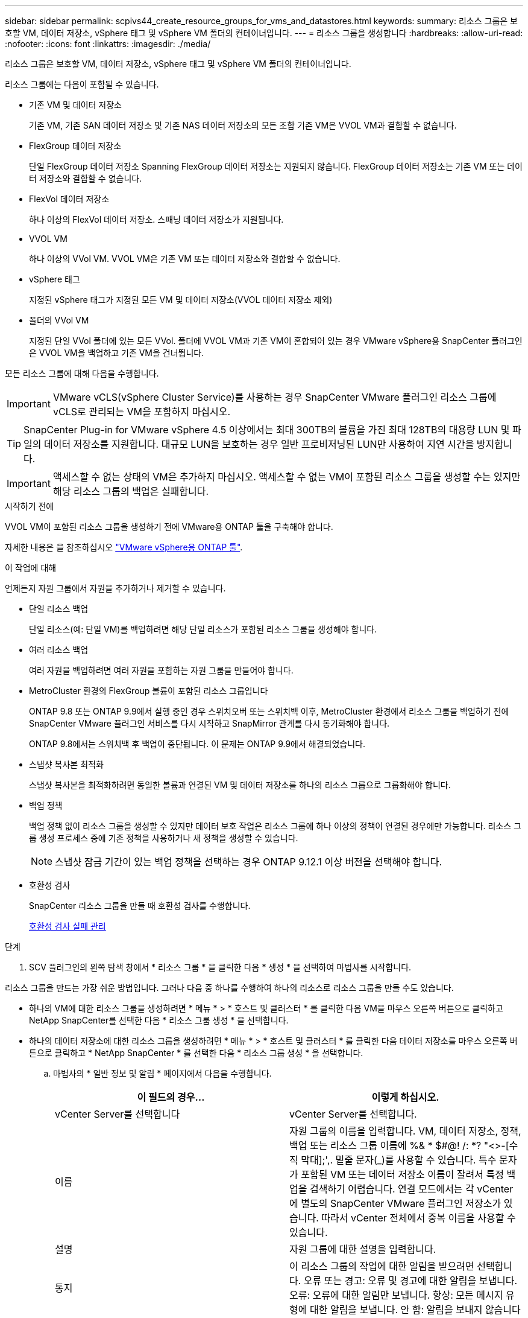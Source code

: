 ---
sidebar: sidebar 
permalink: scpivs44_create_resource_groups_for_vms_and_datastores.html 
keywords:  
summary: 리소스 그룹은 보호할 VM, 데이터 저장소, vSphere 태그 및 vSphere VM 폴더의 컨테이너입니다. 
---
= 리소스 그룹을 생성합니다
:hardbreaks:
:allow-uri-read: 
:nofooter: 
:icons: font
:linkattrs: 
:imagesdir: ./media/


[role="lead"]
리소스 그룹은 보호할 VM, 데이터 저장소, vSphere 태그 및 vSphere VM 폴더의 컨테이너입니다.

리소스 그룹에는 다음이 포함될 수 있습니다.

* 기존 VM 및 데이터 저장소
+
기존 VM, 기존 SAN 데이터 저장소 및 기존 NAS 데이터 저장소의 모든 조합 기존 VM은 VVOL VM과 결합할 수 없습니다.

* FlexGroup 데이터 저장소
+
단일 FlexGroup 데이터 저장소 Spanning FlexGroup 데이터 저장소는 지원되지 않습니다. FlexGroup 데이터 저장소는 기존 VM 또는 데이터 저장소와 결합할 수 없습니다.

* FlexVol 데이터 저장소
+
하나 이상의 FlexVol 데이터 저장소. 스패닝 데이터 저장소가 지원됩니다.

* VVOL VM
+
하나 이상의 VVol VM. VVOL VM은 기존 VM 또는 데이터 저장소와 결합할 수 없습니다.

* vSphere 태그
+
지정된 vSphere 태그가 지정된 모든 VM 및 데이터 저장소(VVOL 데이터 저장소 제외)

* 폴더의 VVol VM
+
지정된 단일 VVol 폴더에 있는 모든 VVol. 폴더에 VVOL VM과 기존 VM이 혼합되어 있는 경우 VMware vSphere용 SnapCenter 플러그인은 VVOL VM을 백업하고 기존 VM을 건너뜁니다.



모든 리소스 그룹에 대해 다음을 수행합니다.


IMPORTANT: VMware vCLS(vSphere Cluster Service)를 사용하는 경우 SnapCenter VMware 플러그인 리소스 그룹에 vCLS로 관리되는 VM을 포함하지 마십시오.


TIP: SnapCenter Plug-in for VMware vSphere 4.5 이상에서는 최대 300TB의 볼륨을 가진 최대 128TB의 대용량 LUN 및 파일의 데이터 저장소를 지원합니다. 대규모 LUN을 보호하는 경우 일반 프로비저닝된 LUN만 사용하여 지연 시간을 방지합니다.


IMPORTANT: 액세스할 수 없는 상태의 VM은 추가하지 마십시오. 액세스할 수 없는 VM이 포함된 리소스 그룹을 생성할 수는 있지만 해당 리소스 그룹의 백업은 실패합니다.

.시작하기 전에
VVOL VM이 포함된 리소스 그룹을 생성하기 전에 VMware용 ONTAP 툴을 구축해야 합니다.

자세한 내용은 을 참조하십시오 https://docs.netapp.com/us-en/ontap-tools-vmware-vsphere/index.html["VMware vSphere용 ONTAP 툴"^].

.이 작업에 대해
언제든지 자원 그룹에서 자원을 추가하거나 제거할 수 있습니다.

* 단일 리소스 백업
+
단일 리소스(예: 단일 VM)를 백업하려면 해당 단일 리소스가 포함된 리소스 그룹을 생성해야 합니다.

* 여러 리소스 백업
+
여러 자원을 백업하려면 여러 자원을 포함하는 자원 그룹을 만들어야 합니다.

* MetroCluster 환경의 FlexGroup 볼륨이 포함된 리소스 그룹입니다
+
ONTAP 9.8 또는 ONTAP 9.9에서 실행 중인 경우 스위치오버 또는 스위치백 이후, MetroCluster 환경에서 리소스 그룹을 백업하기 전에 SnapCenter VMware 플러그인 서비스를 다시 시작하고 SnapMirror 관계를 다시 동기화해야 합니다.

+
ONTAP 9.8에서는 스위치백 후 백업이 중단됩니다. 이 문제는 ONTAP 9.9에서 해결되었습니다.

* 스냅샷 복사본 최적화
+
스냅샷 복사본을 최적화하려면 동일한 볼륨과 연결된 VM 및 데이터 저장소를 하나의 리소스 그룹으로 그룹화해야 합니다.

* 백업 정책
+
백업 정책 없이 리소스 그룹을 생성할 수 있지만 데이터 보호 작업은 리소스 그룹에 하나 이상의 정책이 연결된 경우에만 가능합니다. 리소스 그룹 생성 프로세스 중에 기존 정책을 사용하거나 새 정책을 생성할 수 있습니다.

+

NOTE: 스냅샷 잠금 기간이 있는 백업 정책을 선택하는 경우 ONTAP 9.12.1 이상 버전을 선택해야 합니다.



* 호환성 검사
+
SnapCenter 리소스 그룹을 만들 때 호환성 검사를 수행합니다.

+
<<호환성 검사 실패 관리>>



.단계
. SCV 플러그인의 왼쪽 탐색 창에서 * 리소스 그룹 * 을 클릭한 다음 * 생성 * 을 선택하여 마법사를 시작합니다.


리소스 그룹을 만드는 가장 쉬운 방법입니다. 그러나 다음 중 하나를 수행하여 하나의 리소스로 리소스 그룹을 만들 수도 있습니다.

* 하나의 VM에 대한 리소스 그룹을 생성하려면 * 메뉴 * > * 호스트 및 클러스터 * 를 클릭한 다음 VM을 마우스 오른쪽 버튼으로 클릭하고 NetApp SnapCenter를 선택한 다음 * 리소스 그룹 생성 * 을 선택합니다.
* 하나의 데이터 저장소에 대한 리소스 그룹을 생성하려면 * 메뉴 * > * 호스트 및 클러스터 * 를 클릭한 다음 데이터 저장소를 마우스 오른쪽 버튼으로 클릭하고 * NetApp SnapCenter * 를 선택한 다음 * 리소스 그룹 생성 * 을 선택합니다.
+
.. 마법사의 * 일반 정보 및 알림 * 페이지에서 다음을 수행합니다.
+
|===
| 이 필드의 경우… | 이렇게 하십시오. 


| vCenter Server를 선택합니다 | vCenter Server를 선택합니다. 


| 이름 | 자원 그룹의 이름을 입력합니다. VM, 데이터 저장소, 정책, 백업 또는 리소스 그룹 이름에 %& * $#@! /: *? "<>-[수직 막대];',. 밑줄 문자(_)를 사용할 수 있습니다. 특수 문자가 포함된 VM 또는 데이터 저장소 이름이 잘려서 특정 백업을 검색하기 어렵습니다. 연결 모드에서는 각 vCenter에 별도의 SnapCenter VMware 플러그인 저장소가 있습니다. 따라서 vCenter 전체에서 중복 이름을 사용할 수 있습니다. 


| 설명 | 자원 그룹에 대한 설명을 입력합니다. 


| 통지 | 이 리소스 그룹의 작업에 대한 알림을 받으려면 선택합니다. 오류 또는 경고: 오류 및 경고에 대한 알림을 보냅니다. 오류: 오류에 대한 알림만 보냅니다. 항상: 모든 메시지 유형에 대한 알림을 보냅니다. 안 함: 알림을 보내지 않습니다 


| 전자 메일 보낸 사람 | 알림을 보낼 이메일 주소를 입력합니다. 


| 이메일 전송 대상 | 알림을 받을 사람의 이메일 주소를 입력합니다. 받는 사람이 여러 명인 경우 쉼표를 사용하여 전자 메일 주소를 구분합니다. 


| 이메일 제목 | 알림 이메일에 사용할 제목을 입력합니다. 


| 최근 스냅샷 이름입니다  a| 
최신 스냅샷 복사본에 접미사 "_Recent"를 추가하려면 이 확인란을 선택합니다. “_Recent” 접미사는 날짜 및 타임스탬프를 대체합니다.


NOTE: 리소스 그룹에 연결된 각 정책에 대해 '_Recent' 백업이 생성됩니다. 따라서 여러 정책을 가진 리소스 그룹에는 여러 개의 `_recent' 백업이 있습니다. 최근 백업의 이름을 수동으로 바꾸지 마십시오.



| 사용자 지정 스냅샷 형식  a| 
스냅샷 복사본 이름에 사용자 지정 형식을 사용하려면 이 확인란을 선택하고 이름 형식을 입력합니다.

*** 기본적으로 이 기능은 비활성화되어 있습니다.
*** 기본 스냅샷 복사본 이름은 형식을 사용합니다 `<ResourceGroup>_<Date-TimeStamp>`
그러나 $ResourceGroup, $Policy, $hostname, $ScheduleType 및 $CustomText 변수를 사용하여 사용자 지정 형식을 지정할 수 있습니다. 사용자 정의 이름 필드의 드롭다운 목록을 사용하여 사용할 변수와 변수를 사용하는 순서를 선택합니다.
$CustomText 를 선택하면 이름 형식은 입니다 `<CustomName>_<Date-TimeStamp>`. 제공된 추가 상자에 사용자 지정 텍스트를 입력합니다.
[참고]:
"_Recent" 접미사를 선택하는 경우 사용자 지정 스냅샷 이름이 데이터 저장소에서 고유한지 확인해야 하므로 이름에 $ResourceGroup 및 $Policy 변수를 추가해야 합니다.
*** 특수 문자 이름의 특수 문자 이름 필드에 지정된 것과 동일한 지침을 따릅니다.


|===
.. Resources * 페이지에서 다음을 수행합니다.
+
|===
| 이 필드의 경우… | 이렇게 하십시오. 


| 범위 | 보호할 리소스 유형 선택:
* 데이터 저장소(하나 이상의 지정된 데이터 저장소에 있는 모든 기존 VM) VVOL 데이터 저장소는 선택할 수 없습니다.
* 가상 머신(개별 기존 또는 VVOL VM, 해당 필드에서 VM 또는 VVol VM이 포함된 데이터 저장소로 이동해야 함)
FlexGroup 데이터 저장소에서 개별 VM을 선택할 수 없습니다.
* 태그
태그 기반 데이터 저장소 보호는 NFS 및 VMFS 데이터 저장소와 가상 시스템 및 VVOL 가상 머신에 대해서만 지원됩니다.
* VM 폴더(지정된 폴더에 있는 모든 VVol VM, 팝업 필드에서 폴더가 있는 데이터 센터로 이동해야 함) 


| 데이터 센터 | 추가할 VM 또는 데이터 저장소 또는 폴더로 이동합니다.
리소스 그룹의 VM 및 데이터 저장소 이름은 고유해야 합니다. 


| 사용 가능한 요소 | 보호하려는 자원을 선택한 다음 * > * 를 클릭하여 선택 항목을 선택한 요소 목록으로 이동합니다. 
|===
+
다음 * 을 클릭하면 시스템이 먼저 SnapCenter가 관리하고 선택한 리소스가 있는 스토리지와 호환되는지 확인합니다.

+
'선택한 <resource-name>은(는) SnapCenter와 호환되지 않습니다.'라는 메시지가 표시되면 선택한 리소스가 SnapCenter와 호환되지 않습니다. 을 참조하십시오 <<호환성 검사 실패 관리>> 를 참조하십시오.

+
백업에서 하나 이상의 데이터 저장소를 전역적으로 제외하려면 'scBR.override' 구성 파일의 'global.ds.exclusion.pattern' 속성에 데이터 저장소 이름을 지정해야 합니다. 을 참조하십시오 <<scpivs44_properties_you_can_override.adoc#Properties you can override,덮어쓸 수 있는 속성>>.

.. Spanning disks * 페이지에서 여러 데이터 저장소에 걸쳐 VMDK가 여러 개인 VM의 옵션을 선택합니다.
+
*** 모든 스패닝 데이터 저장소를 항상 제외(데이터 저장소의 기본값)
*** 항상 모든 스패닝 데이터 저장소를 포함합니다(VM의 기본값입니다).
*** 포함할 스패닝 데이터 저장소를 수동으로 선택합니다
+
FlexGroup 및 VVOL 데이터 저장소에는 스패닝 VM이 지원되지 않습니다.



.. 다음 표와 같이 * Policies * 페이지에서 하나 이상의 백업 정책을 선택하거나 생성합니다.
+
|===
| 사용 방법 | 이렇게 하십시오. 


| 기존 정책입니다 | 목록에서 하나 이상의 정책을 선택합니다. 


| 새로운 정책  a| 
... Create * 를 선택합니다.
... 새 백업 정책 마법사를 완료하여 리소스 그룹 생성 마법사로 돌아갑니다.


|===
+
연결된 모드에서 목록에는 연결된 모든 vCenter의 정책이 포함됩니다. 리소스 그룹과 동일한 vCenter에 있는 정책을 선택해야 합니다.

.. Schedules * 페이지에서 선택한 각 정책에 대한 백업 스케줄을 구성합니다.
+
image:scpivs44_image18.png["Create resource group(리소스 그룹 생성) 창"]

+
시작 시간 필드에 0이 아닌 날짜와 시간을 입력합니다. 날짜는 '일/월/년' 형식이어야 합니다.

+
Every * 필드에서 일 수를 선택하면 지정된 간격마다 월 1일과 그 이후에 백업이 수행됩니다. 예를 들어 * every 2 days * 옵션을 선택하면 시작 날짜가 짝수인지 홀수인지에 관계없이 1일, 3일, 5일, 7일 등에 백업이 수행됩니다.

+
각 필드에 내용을 입력해야 합니다. SnapCenter VMware 플러그인은 SnapCenter VMware 플러그인이 구축된 표준 시간대에서 일정을 생성합니다. VMware vSphere GUI용 SnapCenter 플러그인을 사용하여 시간대를 수정할 수 있습니다.

+
link:scpivs44_modify_the_time_zones.html["백업에 대한 시간대를 수정합니다"].

.. 요약을 검토하고 * Finish * 를 클릭합니다.
+
마침 * 을 클릭하기 전에 마법사의 모든 페이지로 돌아가서 정보를 변경할 수 있습니다.

+
마침 * 을 클릭하면 새 리소스 그룹이 리소스 그룹 목록에 추가됩니다.

+

NOTE: 백업 중인 VM에 대해 중지 작업이 실패하면 선택한 정책에 VM 정합성이 선택되어 있더라도 백업이 VM 정합성이 보장되지 않음 으로 표시됩니다. 이 경우 일부 VM이 중지되었을 수 있습니다.







== 호환성 검사 실패 관리

SnapCenter 리소스 그룹을 만들려고 할 때 호환성 검사를 수행합니다.

비호환성 이유는 다음과 같습니다.

* VMDK는 7-Mode에서 실행 중인 ONTAP 시스템이나 타사 장치에서 지원되지 않는 스토리지에 있습니다.
* 데이터 저장소는 clustered Data ONTAP 8.2.1 이상을 실행하는 NetApp 스토리지에 있습니다.
+
SnapCenter 버전 4.x는 ONTAP 8.3.1 이상을 지원합니다.

+
VMware vSphere용 SnapCenter 플러그인은 모든 ONTAP 버전에 대해 호환성 검사를 수행하지 않으며, ONTAP 버전 8.2.1 및 이전 버전에만 적용됩니다. 따라서 항상 을 참조하십시오 https://imt.netapp.com/matrix/imt.jsp?components=112310;&solution=1517&isHWU&src=IMT["NetApp 상호 운용성 매트릭스 툴(IMT)"^] SnapCenter 지원에 대한 최신 정보를 확인하십시오.

* 공유 PCI 장치가 VM에 연결되어 있습니다.
* SnapCenter에서 기본 IP가 구성되지 않았습니다.
* SnapCenter에 스토리지 VM(SVM) 관리 IP를 추가하지 않았습니다.
* 스토리지 VM이 다운되었습니다.


호환성 오류를 해결하려면 다음 단계를 수행하십시오.

. 스토리지 VM이 실행 중인지 확인합니다.
. VM이 있는 스토리지 시스템이 VMware vSphere 인벤토리에 대한 SnapCenter 플러그인에 추가되었는지 확인합니다.
. 스토리지 VM이 SnapCenter에 추가되었는지 확인합니다. VMware vSphere 클라이언트 GUI에서 스토리지 시스템 추가 옵션을 사용합니다.
. NetApp 데이터 저장소와 비 NetApp 데이터 저장소 모두에 VMDK가 있는 스패닝 VM이 있는 경우 VMDK를 NetApp 데이터 저장소로 이동합니다.

